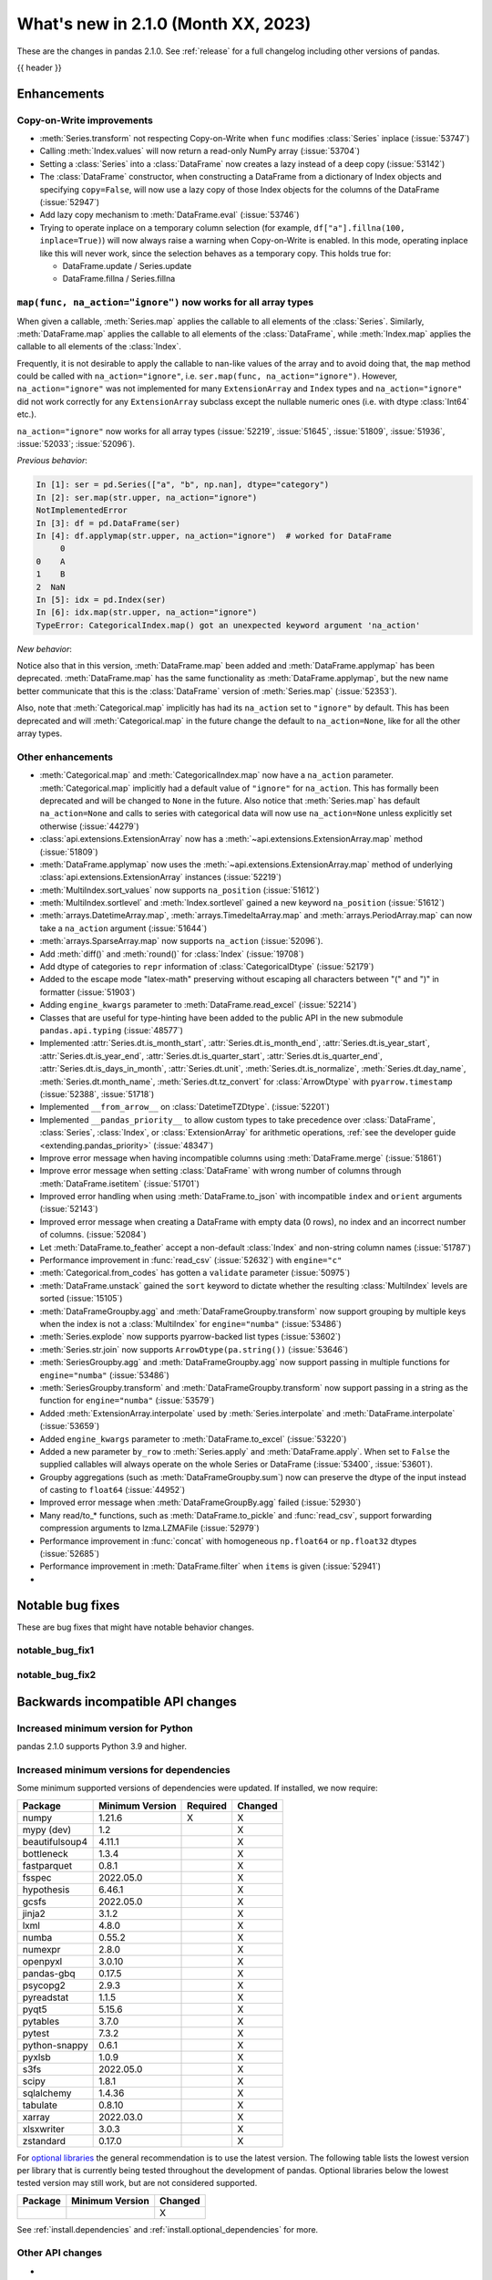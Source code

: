 .. _whatsnew_210:

What's new in 2.1.0 (Month XX, 2023)
--------------------------------------

These are the changes in pandas 2.1.0. See :ref:`release` for a full changelog
including other versions of pandas.

{{ header }}

.. ---------------------------------------------------------------------------
.. _whatsnew_210.enhancements:

Enhancements
~~~~~~~~~~~~

.. _whatsnew_210.enhancements.cow:

Copy-on-Write improvements
^^^^^^^^^^^^^^^^^^^^^^^^^^

- :meth:`Series.transform` not respecting Copy-on-Write when ``func`` modifies :class:`Series` inplace (:issue:`53747`)
- Calling :meth:`Index.values` will now return a read-only NumPy array (:issue:`53704`)
- Setting a :class:`Series` into a :class:`DataFrame` now creates a lazy instead of a deep copy (:issue:`53142`)
- The :class:`DataFrame` constructor, when constructing a DataFrame from a dictionary
  of Index objects and specifying ``copy=False``, will now use a lazy copy
  of those Index objects for the columns of the DataFrame (:issue:`52947`)
- Add lazy copy mechanism to :meth:`DataFrame.eval` (:issue:`53746`)

- Trying to operate inplace on a temporary column selection
  (for example, ``df["a"].fillna(100, inplace=True)``)
  will now always raise a warning when Copy-on-Write is enabled. In this mode,
  operating inplace like this will never work, since the selection behaves
  as a temporary copy. This holds true for:

  - DataFrame.update / Series.update
  - DataFrame.fillna / Series.fillna

.. _whatsnew_210.enhancements.enhancement2:

``map(func, na_action="ignore")`` now works for all array types
^^^^^^^^^^^^^^^^^^^^^^^^^^^^^^^^^^^^^^^^^^^^^^^^^^^^^^^^^^^^^^^

When given a callable, :meth:`Series.map` applies the callable to all elements of the :class:`Series`.
Similarly, :meth:`DataFrame.map` applies the callable to all elements of the :class:`DataFrame`,
while :meth:`Index.map` applies the callable to all elements of the :class:`Index`.

Frequently, it is not desirable to apply the callable to nan-like values of the array and to avoid doing
that, the ``map`` method could be called with ``na_action="ignore"``, i.e. ``ser.map(func, na_action="ignore")``.
However, ``na_action="ignore"`` was not implemented for many ``ExtensionArray`` and ``Index`` types
and ``na_action="ignore"`` did not work correctly for any ``ExtensionArray`` subclass except the nullable numeric ones (i.e. with dtype :class:`Int64` etc.).

``na_action="ignore"`` now works for all array types (:issue:`52219`, :issue:`51645`, :issue:`51809`, :issue:`51936`, :issue:`52033`; :issue:`52096`).

*Previous behavior*:

.. code-block:: ipython

    In [1]: ser = pd.Series(["a", "b", np.nan], dtype="category")
    In [2]: ser.map(str.upper, na_action="ignore")
    NotImplementedError
    In [3]: df = pd.DataFrame(ser)
    In [4]: df.applymap(str.upper, na_action="ignore")  # worked for DataFrame
         0
    0    A
    1    B
    2  NaN
    In [5]: idx = pd.Index(ser)
    In [6]: idx.map(str.upper, na_action="ignore")
    TypeError: CategoricalIndex.map() got an unexpected keyword argument 'na_action'

*New behavior*:

.. ipython:: python

    ser = pd.Series(["a", "b", np.nan], dtype="category")
    ser.map(str.upper, na_action="ignore")
    df = pd.DataFrame(ser)
    df.map(str.upper, na_action="ignore")
    idx = pd.Index(ser)
    idx.map(str.upper, na_action="ignore")

Notice also that in this version, :meth:`DataFrame.map` been added and :meth:`DataFrame.applymap` has been deprecated. :meth:`DataFrame.map` has the same functionality as :meth:`DataFrame.applymap`, but the new name better communicate that this is the :class:`DataFrame` version of :meth:`Series.map` (:issue:`52353`).

Also, note that :meth:`Categorical.map` implicitly has had its ``na_action`` set to ``"ignore"`` by default.
This has been deprecated and will :meth:`Categorical.map` in the future change the default
to ``na_action=None``, like for all the other array types.

.. _whatsnew_210.enhancements.other:

Other enhancements
^^^^^^^^^^^^^^^^^^
- :meth:`Categorical.map` and :meth:`CategoricalIndex.map` now have a ``na_action`` parameter.
  :meth:`Categorical.map` implicitly had a default value of ``"ignore"`` for ``na_action``. This has formally been deprecated and will be changed to ``None`` in the future.
  Also notice that :meth:`Series.map` has default ``na_action=None`` and calls to series with categorical data will now use ``na_action=None`` unless explicitly set otherwise (:issue:`44279`)
- :class:`api.extensions.ExtensionArray` now has a :meth:`~api.extensions.ExtensionArray.map` method (:issue:`51809`)
- :meth:`DataFrame.applymap` now uses the :meth:`~api.extensions.ExtensionArray.map` method of underlying :class:`api.extensions.ExtensionArray` instances (:issue:`52219`)
- :meth:`MultiIndex.sort_values` now supports ``na_position`` (:issue:`51612`)
- :meth:`MultiIndex.sortlevel` and :meth:`Index.sortlevel` gained a new keyword ``na_position`` (:issue:`51612`)
- :meth:`arrays.DatetimeArray.map`, :meth:`arrays.TimedeltaArray.map` and :meth:`arrays.PeriodArray.map` can now take a ``na_action`` argument (:issue:`51644`)
- :meth:`arrays.SparseArray.map` now supports ``na_action`` (:issue:`52096`).
- Add :meth:`diff()` and :meth:`round()` for :class:`Index` (:issue:`19708`)
- Add dtype of categories to ``repr`` information of :class:`CategoricalDtype` (:issue:`52179`)
- Added to the escape mode "latex-math" preserving without escaping all characters between "\(" and "\)" in formatter (:issue:`51903`)
- Adding ``engine_kwargs`` parameter to :meth:`DataFrame.read_excel` (:issue:`52214`)
- Classes that are useful for type-hinting have been added to the public API in the new submodule ``pandas.api.typing`` (:issue:`48577`)
- Implemented :attr:`Series.dt.is_month_start`, :attr:`Series.dt.is_month_end`, :attr:`Series.dt.is_year_start`, :attr:`Series.dt.is_year_end`, :attr:`Series.dt.is_quarter_start`, :attr:`Series.dt.is_quarter_end`, :attr:`Series.dt.is_days_in_month`, :attr:`Series.dt.unit`, :meth:`Series.dt.is_normalize`, :meth:`Series.dt.day_name`, :meth:`Series.dt.month_name`, :meth:`Series.dt.tz_convert` for :class:`ArrowDtype` with ``pyarrow.timestamp`` (:issue:`52388`, :issue:`51718`)
- Implemented ``__from_arrow__`` on :class:`DatetimeTZDtype`. (:issue:`52201`)
- Implemented ``__pandas_priority__`` to allow custom types to take precedence over :class:`DataFrame`, :class:`Series`, :class:`Index`, or :class:`ExtensionArray` for arithmetic operations, :ref:`see the developer guide <extending.pandas_priority>` (:issue:`48347`)
- Improve error message when having incompatible columns using :meth:`DataFrame.merge` (:issue:`51861`)
- Improve error message when setting :class:`DataFrame` with wrong number of columns through :meth:`DataFrame.isetitem` (:issue:`51701`)
- Improved error handling when using :meth:`DataFrame.to_json` with incompatible ``index`` and ``orient`` arguments (:issue:`52143`)
- Improved error message when creating a DataFrame with empty data (0 rows), no index and an incorrect number of columns. (:issue:`52084`)
- Let :meth:`DataFrame.to_feather` accept a non-default :class:`Index` and non-string column names (:issue:`51787`)
- Performance improvement in :func:`read_csv` (:issue:`52632`) with ``engine="c"``
- :meth:`Categorical.from_codes` has gotten a ``validate`` parameter (:issue:`50975`)
- :meth:`DataFrame.unstack` gained the ``sort`` keyword to dictate whether the resulting :class:`MultiIndex` levels are sorted (:issue:`15105`)
- :meth:`DataFrameGroupby.agg` and :meth:`DataFrameGroupby.transform` now support grouping by multiple keys when the index is not a :class:`MultiIndex` for ``engine="numba"`` (:issue:`53486`)
- :meth:`Series.explode` now supports pyarrow-backed list types (:issue:`53602`)
- :meth:`Series.str.join` now supports ``ArrowDtype(pa.string())`` (:issue:`53646`)
- :meth:`SeriesGroupby.agg` and :meth:`DataFrameGroupby.agg` now support passing in multiple functions for ``engine="numba"`` (:issue:`53486`)
- :meth:`SeriesGroupby.transform` and :meth:`DataFrameGroupby.transform` now support passing in a string as the function for ``engine="numba"`` (:issue:`53579`)
- Added :meth:`ExtensionArray.interpolate` used by :meth:`Series.interpolate` and :meth:`DataFrame.interpolate` (:issue:`53659`)
- Added ``engine_kwargs`` parameter to :meth:`DataFrame.to_excel` (:issue:`53220`)
- Added a new parameter ``by_row`` to :meth:`Series.apply` and :meth:`DataFrame.apply`. When set to ``False`` the supplied callables will always operate on the whole Series or DataFrame (:issue:`53400`, :issue:`53601`).
- Groupby aggregations (such as :meth:`DataFrameGroupby.sum`) now can preserve the dtype of the input instead of casting to ``float64`` (:issue:`44952`)
- Improved error message when :meth:`DataFrameGroupBy.agg` failed (:issue:`52930`)
- Many read/to_* functions, such as :meth:`DataFrame.to_pickle` and :func:`read_csv`, support forwarding compression arguments to lzma.LZMAFile (:issue:`52979`)
- Performance improvement in :func:`concat` with homogeneous ``np.float64`` or ``np.float32`` dtypes (:issue:`52685`)
- Performance improvement in :meth:`DataFrame.filter` when ``items`` is given (:issue:`52941`)
-

.. ---------------------------------------------------------------------------
.. _whatsnew_210.notable_bug_fixes:

Notable bug fixes
~~~~~~~~~~~~~~~~~

These are bug fixes that might have notable behavior changes.

.. _whatsnew_210.notable_bug_fixes.notable_bug_fix1:

notable_bug_fix1
^^^^^^^^^^^^^^^^

.. _whatsnew_210.notable_bug_fixes.notable_bug_fix2:

notable_bug_fix2
^^^^^^^^^^^^^^^^

.. ---------------------------------------------------------------------------
.. _whatsnew_210.api_breaking:

Backwards incompatible API changes
~~~~~~~~~~~~~~~~~~~~~~~~~~~~~~~~~~

.. _whatsnew_210.api_breaking.deps:

Increased minimum version for Python
^^^^^^^^^^^^^^^^^^^^^^^^^^^^^^^^^^^^

pandas 2.1.0 supports Python 3.9 and higher.

Increased minimum versions for dependencies
^^^^^^^^^^^^^^^^^^^^^^^^^^^^^^^^^^^^^^^^^^^
Some minimum supported versions of dependencies were updated.
If installed, we now require:

+-----------------+-----------------+----------+---------+
| Package         | Minimum Version | Required | Changed |
+=================+=================+==========+=========+
| numpy           | 1.21.6          |    X     |    X    |
+-----------------+-----------------+----------+---------+
| mypy (dev)      | 1.2             |          |    X    |
+-----------------+-----------------+----------+---------+
| beautifulsoup4  | 4.11.1          |          |    X    |
+-----------------+-----------------+----------+---------+
| bottleneck      | 1.3.4           |          |    X    |
+-----------------+-----------------+----------+---------+
| fastparquet     | 0.8.1           |          |    X    |
+-----------------+-----------------+----------+---------+
| fsspec          | 2022.05.0       |          |    X    |
+-----------------+-----------------+----------+---------+
| hypothesis      | 6.46.1          |          |    X    |
+-----------------+-----------------+----------+---------+
| gcsfs           | 2022.05.0       |          |    X    |
+-----------------+-----------------+----------+---------+
| jinja2          | 3.1.2           |          |    X    |
+-----------------+-----------------+----------+---------+
| lxml            | 4.8.0           |          |    X    |
+-----------------+-----------------+----------+---------+
| numba           | 0.55.2          |          |    X    |
+-----------------+-----------------+----------+---------+
| numexpr         | 2.8.0           |          |    X    |
+-----------------+-----------------+----------+---------+
| openpyxl        | 3.0.10          |          |    X    |
+-----------------+-----------------+----------+---------+
| pandas-gbq      | 0.17.5          |          |    X    |
+-----------------+-----------------+----------+---------+
| psycopg2        | 2.9.3           |          |    X    |
+-----------------+-----------------+----------+---------+
| pyreadstat      | 1.1.5           |          |    X    |
+-----------------+-----------------+----------+---------+
| pyqt5           | 5.15.6          |          |    X    |
+-----------------+-----------------+----------+---------+
| pytables        | 3.7.0           |          |    X    |
+-----------------+-----------------+----------+---------+
| pytest          | 7.3.2           |          |    X    |
+-----------------+-----------------+----------+---------+
| python-snappy   | 0.6.1           |          |    X    |
+-----------------+-----------------+----------+---------+
| pyxlsb          | 1.0.9           |          |    X    |
+-----------------+-----------------+----------+---------+
| s3fs            | 2022.05.0       |          |    X    |
+-----------------+-----------------+----------+---------+
| scipy           | 1.8.1           |          |    X    |
+-----------------+-----------------+----------+---------+
| sqlalchemy      | 1.4.36          |          |    X    |
+-----------------+-----------------+----------+---------+
| tabulate        | 0.8.10          |          |    X    |
+-----------------+-----------------+----------+---------+
| xarray          | 2022.03.0       |          |    X    |
+-----------------+-----------------+----------+---------+
| xlsxwriter      | 3.0.3           |          |    X    |
+-----------------+-----------------+----------+---------+
| zstandard       | 0.17.0          |          |    X    |
+-----------------+-----------------+----------+---------+

For `optional libraries <https://pandas.pydata.org/docs/getting_started/install.html>`_ the general recommendation is to use the latest version.
The following table lists the lowest version per library that is currently being tested throughout the development of pandas.
Optional libraries below the lowest tested version may still work, but are not considered supported.

+-----------------+-----------------+---------+
| Package         | Minimum Version | Changed |
+=================+=================+=========+
|                 |                 |    X    |
+-----------------+-----------------+---------+

See :ref:`install.dependencies` and :ref:`install.optional_dependencies` for more.

.. _whatsnew_210.api_breaking.other:

Other API changes
^^^^^^^^^^^^^^^^^
-

.. ---------------------------------------------------------------------------
.. _whatsnew_210.deprecations:

Deprecations
~~~~~~~~~~~~
- Deprecated 'broadcast_axis' keyword in :meth:`Series.align` and :meth:`DataFrame.align`, upcast before calling ``align`` with ``left = DataFrame({col: left for col in right.columns}, index=right.index)`` (:issue:`51856`)
- Deprecated 'downcast' keyword in :meth:`Index.fillna` (:issue:`53956`)
- Deprecated 'fill_method' and 'limit' keywords in :meth:`DataFrame.pct_change`, :meth:`Series.pct_change`, :meth:`DataFrameGroupBy.pct_change`, and :meth:`SeriesGroupBy.pct_change`, explicitly call ``ffill`` or ``bfill`` before calling ``pct_change`` instead (:issue:`53491`)
- Deprecated 'method', 'limit', and 'fill_axis' keywords in :meth:`DataFrame.align` and :meth:`Series.align`, explicitly call ``fillna`` on the alignment results instead (:issue:`51856`)
- Deprecated 'quantile' keyword in :meth:`Rolling.quantile` and :meth:`Expanding.quantile`, renamed as 'q' instead (:issue:`52550`)
- Deprecated :func:`concat` behavior when any of the objects being concatenated have length 0; in the past the dtypes of empty objects were ignored when determining the resulting dtype, in a future version they will not (:issue:`39122`)
- Deprecated :meth:`.DataFrameGroupBy.apply` and methods on the objects returned by :meth:`.DataFrameGroupBy.resample` operating on the grouping column(s); select the columns to operate on after groupby to either explicitly include or exclude the groupings and avoid the ``FutureWarning`` (:issue:`7155`)
- Deprecated :meth:`.Groupby.all` and :meth:`.GroupBy.any` with datetime64 or :class:`PeriodDtype` values, matching the :class:`Series` and :class:`DataFrame` deprecations (:issue:`34479`)
- Deprecated :meth:`Categorical.to_list`, use ``obj.tolist()`` instead (:issue:`51254`)
- Deprecated :meth:`DataFrame._data` and :meth:`Series._data`, use public APIs instead (:issue:`33333`)
- Deprecated :meth:`DataFrameGroupBy.dtypes`, check ``dtypes`` on the underlying object instead (:issue:`51045`)
- Deprecated ``axis=1`` in :meth:`DataFrame.ewm`, :meth:`DataFrame.rolling`, :meth:`DataFrame.expanding`, transpose before calling the method instead (:issue:`51778`)
- Deprecated ``axis=1`` in :meth:`DataFrame.groupby` and in :class:`Grouper` constructor, do ``frame.T.groupby(...)`` instead (:issue:`51203`)
- Deprecated accepting slices in :meth:`DataFrame.take`, call ``obj[slicer]`` or pass a sequence of integers instead (:issue:`51539`)
- Deprecated explicit support for subclassing :class:`Index` (:issue:`45289`)
- Deprecated making functions given to :meth:`Series.agg` attempt to operate on each element in the :class:`Series` and only operate on the whole :class:`Series` if the elementwise operations failed. In the future, functions given to :meth:`Series.agg` will always operate on the whole :class:`Series` only. To keep the current behavior, use :meth:`Series.transform` instead. (:issue:`53325`)
- Deprecated making the functions in a list of functions given to :meth:`DataFrame.agg` attempt to operate on each element in the :class:`DataFrame` and only operate on the columns of the :class:`DataFrame` if the elementwise operations failed. To keep the current behavior, use :meth:`DataFrame.transform` instead. (:issue:`53325`)
- Deprecated passing a :class:`DataFrame` to :meth:`DataFrame.from_records`, use :meth:`DataFrame.set_index` or :meth:`DataFrame.drop` instead (:issue:`51353`)
- Deprecated silently dropping unrecognized timezones when parsing strings to datetimes (:issue:`18702`)
- Deprecated the "downcast" keyword in :meth:`Series.interpolate`, :meth:`DataFrame.interpolate`, :meth:`Series.fillna`, :meth:`DataFrame.fillna`, :meth:`Series.ffill`, :meth:`DataFrame.ffill`, :meth:`Series.bfill`, :meth:`DataFrame.bfill` (:issue:`40988`)
- Deprecated the ``axis`` keyword in :meth:`DataFrame.ewm`, :meth:`Series.ewm`, :meth:`DataFrame.rolling`, :meth:`Series.rolling`, :meth:`DataFrame.expanding`, :meth:`Series.expanding` (:issue:`51778`)
- Deprecated the ``axis`` keyword in :meth:`DataFrame.resample`, :meth:`Series.resample` (:issue:`51778`)
- Deprecated the behavior of :func:`concat` with both ``len(keys) != len(objs)``, in a future version this will raise instead of truncating to the shorter of the two sequences (:issue:`43485`)
- Deprecated the default of ``observed=False`` in :meth:`DataFrame.groupby` and :meth:`Series.groupby`; this will default to ``True`` in a future version (:issue:`43999`)
- Deprecating pinning ``group.name`` to each group in :meth:`SeriesGroupBy.aggregate` aggregations; if your operation requires utilizing the groupby keys, iterate over the groupby object instead (:issue:`41090`)
- Deprecated the 'axis' keyword in :meth:`.GroupBy.idxmax`, :meth:`.GroupBy.idxmin`, :meth:`.GroupBy.fillna`, :meth:`.GroupBy.take`, :meth:`.GroupBy.skew`, :meth:`.GroupBy.rank`, :meth:`.GroupBy.cumprod`, :meth:`.GroupBy.cumsum`, :meth:`.GroupBy.cummax`, :meth:`.GroupBy.cummin`, :meth:`.GroupBy.pct_change`, :meth:`GroupBy.diff`, :meth:`.GroupBy.shift`, and :meth:`DataFrameGroupBy.corrwith`; for ``axis=1`` operate on the underlying :class:`DataFrame` instead (:issue:`50405`, :issue:`51046`)
- Deprecated :class:`.DataFrameGroupBy` with ``as_index=False`` not including groupings in the result when they are not columns of the DataFrame (:issue:`49519`)
- Deprecated :func:`is_categorical_dtype`, use ``isinstance(obj.dtype, pd.CategoricalDtype)`` instead (:issue:`52527`)
- Deprecated :func:`is_datetime64tz_dtype`, check ``isinstance(dtype, pd.DatetimeTZDtype)`` instead (:issue:`52607`)
- Deprecated :func:`is_int64_dtype`, check ``dtype == np.dtype(np.int64)`` instead (:issue:`52564`)
- Deprecated :func:`is_interval_dtype`, check ``isinstance(dtype, pd.IntervalDtype)`` instead (:issue:`52607`)
- Deprecated :func:`is_period_dtype`, check ``isinstance(dtype, pd.PeriodDtype)`` instead (:issue:`52642`)
- Deprecated :func:`is_sparse`, check ``isinstance(dtype, pd.SparseDtype)`` instead (:issue:`52642`)
- Deprecated :meth:`.Styler.applymap_index`. Use the new :meth:`.Styler.map_index` method instead (:issue:`52708`)
- Deprecated :meth:`.Styler.applymap`. Use the new :meth:`.Styler.map` method instead (:issue:`52708`)
- Deprecated :meth:`DataFrame.applymap`. Use the new :meth:`DataFrame.map` method instead (:issue:`52353`)
- Deprecated :meth:`DataFrame.swapaxes` and :meth:`Series.swapaxes`, use :meth:`DataFrame.transpose` or :meth:`Series.transpose` instead (:issue:`51946`)
- Deprecated ``freq`` parameter in :class:`PeriodArray` constructor, pass ``dtype`` instead (:issue:`52462`)
- Deprecated allowing non-standard inputs in :func:`take`, pass either a ``numpy.ndarray``, :class:`ExtensionArray`, :class:`Index`, or :class:`Series` (:issue:`52981`)
- Deprecated allowing non-standard sequences for :func:`isin`, :func:`value_counts`, :func:`unique`, :func:`factorize`, case to one of ``numpy.ndarray``, :class:`Index`, :class:`ExtensionArray`, or :class:`Series` before calling (:issue:`52986`)
- Deprecated behavior of :class:`DataFrame` reductions ``sum``, ``prod``, ``std``, ``var``, ``sem`` with ``axis=None``, in a future version this will operate over both axes returning a scalar instead of behaving like ``axis=0``; note this also affects numpy functions e.g. ``np.sum(df)`` (:issue:`21597`)
- Deprecated behavior of :func:`concat` when :class:`DataFrame` has columns that are all-NA, in a future version these will not be discarded when determining the resulting dtype (:issue:`40893`)
- Deprecated behavior of :meth:`Series.dt.to_pydatetime`, in a future version this will return a :class:`Series` containing python ``datetime`` objects instead of an ``ndarray`` of datetimes; this matches the behavior of other :meth:`Series.dt` properties (:issue:`20306`)
- Deprecated logical operations (``|``, ``&``, ``^``) between pandas objects and dtype-less sequences (e.g. ``list``, ``tuple``), wrap a sequence in a :class:`Series` or numpy array before operating instead (:issue:`51521`)
- Deprecated making :meth:`Series.apply` return a :class:`DataFrame` when the passed-in callable returns a :class:`Series` object. In the future this will return a :class:`Series` whose values are themselves :class:`Series`. This pattern was very slow and it's recommended to use alternative methods to archive the same goal (:issue:`52116`)
- Deprecated parameter ``convert_type`` in :meth:`Series.apply` (:issue:`52140`)
- Deprecated passing a dictionary to :meth:`.SeriesGroupBy.agg`; pass a list of aggregations instead (:issue:`50684`)
- Deprecated the "fastpath" keyword in :class:`Categorical` constructor, use :meth:`Categorical.from_codes` instead (:issue:`20110`)
- Deprecated the behavior of :func:`is_bool_dtype` returning ``True`` for object-dtype :class:`Index` of bool objects (:issue:`52680`)
- Deprecated the methods :meth:`Series.bool` and :meth:`DataFrame.bool` (:issue:`51749`)
- Deprecated unused "closed" and "normalize" keywords in the :class:`DatetimeIndex` constructor (:issue:`52628`)
- Deprecated unused "closed" keyword in the :class:`TimedeltaIndex` constructor (:issue:`52628`)
- Deprecated logical operation between two non boolean :class:`Series` with different indexes always coercing the result to bool dtype. In a future version, this will maintain the return type of the inputs. (:issue:`52500`, :issue:`52538`)
- Deprecated :func:`value_counts`, use ``pd.Series(obj).value_counts()`` instead (:issue:`47862`)
- Deprecated :meth:`Series.first` and :meth:`DataFrame.first` (please create a mask and filter using ``.loc`` instead) (:issue:`45908`)
- Deprecated :meth:`Series.interpolate` and :meth:`DataFrame.interpolate` for object-dtype (:issue:`53631`)
- Deprecated :meth:`Series.last` and :meth:`DataFrame.last` (please create a mask and filter using ``.loc`` instead) (:issue:`53692`)
- Deprecated allowing arbitrary ``fill_value`` in :class:`SparseDtype`, in a future version the ``fill_value`` will need to be compatible with the ``dtype.subtype``, either a scalar that can be held by that subtype or ``NaN`` for integer or bool subtypes (:issue:`23124`)
- Deprecated allowing bool dtype in :meth:`DataFrameGroupBy.quantile` and :meth:`SeriesGroupBy.quantile`, consistent with the :meth:`Series.quantile` and :meth:`DataFrame.quantile` behavior (:issue:`51424`)
- Deprecated behavior of :func:`assert_series_equal` and :func:`assert_frame_equal` considering NA-like values (e.g. ``NaN`` vs ``None`` as equivalent) (:issue:`52081`)
- Deprecated bytes input to :func:`read_excel`. To read a file path, use a string or path-like object. (:issue:`53767`)
- Deprecated constructing :class:`SparseArray` from scalar data, pass a sequence instead (:issue:`53039`)
- Deprecated falling back to filling when ``value`` is not specified in :meth:`DataFrame.replace` and :meth:`Series.replace` with non-dict-like ``to_replace`` (:issue:`33302`)
- Deprecated literal json input to :func:`read_json`. Wrap literal json string input in ``io.StringIO`` instead. (:issue:`53409`)
- Deprecated literal string input to :func:`read_xml`. Wrap literal string/bytes input in ``io.StringIO`` / ``io.BytesIO`` instead. (:issue:`53767`)
- Deprecated literal string/bytes input to :func:`read_html`. Wrap literal string/bytes input in ``io.StringIO`` / ``io.BytesIO`` instead. (:issue:`53767`)
- Deprecated option "mode.use_inf_as_na", convert inf entries to ``NaN`` before instead (:issue:`51684`)
- Deprecated parameter ``obj`` in :meth:`GroupBy.get_group` (:issue:`53545`)
- Deprecated positional indexing on :class:`Series` with :meth:`Series.__getitem__` and :meth:`Series.__setitem__`, in a future version ``ser[item]`` will *always* interpret ``item`` as a label, not a position (:issue:`50617`)
- Deprecated replacing builtin and NumPy functions in ``.agg``, ``.apply``, and ``.transform``; use the corresponding string alias (e.g. ``"sum"`` for ``sum`` or ``np.sum``) instead (:issue:`53425`)
- Deprecated strings ``T``, ``t``, ``L`` and ``l`` denoting units in :func:`to_timedelta` (:issue:`52536`)
- Deprecated the "method" and "limit" keywords on :meth:`Series.fillna`, :meth:`DataFrame.fillna`, :meth:`SeriesGroupBy.fillna`, :meth:`DataFrameGroupBy.fillna`, and :meth:`Resampler.fillna`, use ``obj.bfill()`` or ``obj.ffill()`` instead (:issue:`53394`)
- Deprecated the ``method`` and ``limit`` keywords in :meth:`DataFrame.replace` and :meth:`Series.replace` (:issue:`33302`)
- Deprecated the use of non-supported datetime64 and timedelta64 resolutions with :func:`pandas.array`. Supported resolutions are: "s", "ms", "us", "ns" resolutions (:issue:`53058`)
- Deprecated values "pad", "ffill", "bfill", "backfill" for :meth:`Series.interpolate` and :meth:`DataFrame.interpolate`, use ``obj.ffill()`` or ``obj.bfill()`` instead (:issue:`53581`)
-

.. ---------------------------------------------------------------------------
.. _whatsnew_210.performance:

Performance improvements
~~~~~~~~~~~~~~~~~~~~~~~~
- Performance improvement in :func:`factorize` for object columns not containing strings (:issue:`51921`)
- Performance improvement in :func:`read_orc` when reading a remote URI file path. (:issue:`51609`)
- Performance improvement in :func:`read_parquet` and :meth:`DataFrame.to_parquet` when reading a remote file with ``engine="pyarrow"`` (:issue:`51609`)
- Performance improvement in :func:`read_parquet` on string columns when using ``use_nullable_dtypes=True`` (:issue:`47345`)
- Performance improvement in :meth:`DataFrame.clip` and :meth:`Series.clip` (:issue:`51472`)
- Performance improvement in :meth:`DataFrame.first_valid_index` and :meth:`DataFrame.last_valid_index` for extension array dtypes (:issue:`51549`)
- Performance improvement in :meth:`DataFrame.where` when ``cond`` is backed by an extension dtype (:issue:`51574`)
- Performance improvement in :meth:`MultiIndex.set_levels` and :meth:`MultiIndex.set_codes` when ``verify_integrity=True`` (:issue:`51873`)
- Performance improvement in :meth:`MultiIndex.sortlevel` when ``ascending`` is a list (:issue:`51612`)
- Performance improvement in :meth:`Series.combine_first` (:issue:`51777`)
- Performance improvement in :meth:`~arrays.ArrowExtensionArray.fillna` when array does not contain nulls (:issue:`51635`)
- Performance improvement in :meth:`~arrays.ArrowExtensionArray.isna` when array has zero nulls or is all nulls (:issue:`51630`)
- Performance improvement when parsing strings to ``boolean[pyarrow]`` dtype (:issue:`51730`)
- Performance improvement when searching an :class:`Index` sliced from other indexes (:issue:`51738`)
- Performance improvement in :func:`concat` (:issue:`52291`, :issue:`52290`)
- :class:`Period`'s default formatter (`period_format`) is now significantly (~twice) faster. This improves performance of ``str(Period)``, ``repr(Period)``, and :meth:`Period.strftime(fmt=None)`, as well as ``PeriodArray.strftime(fmt=None)``, ``PeriodIndex.strftime(fmt=None)`` and ``PeriodIndex.format(fmt=None)``. Finally, ``to_csv`` operations involving :class:`PeriodArray` or :class:`PeriodIndex` with default ``date_format`` are also significantly accelerated. (:issue:`51459`)
- Performance improvement accessing :attr:`arrays.IntegerArrays.dtype` & :attr:`arrays.FloatingArray.dtype` (:issue:`52998`)
- Performance improvement in :class:`MultiIndex` and multi-column operations (e.g. :meth:`DataFrame.sort_values`, :meth:`DataFrame.groupby`, :meth:`Series.unstack`) when index/column values are already sorted (:issue:`53806`)
- Performance improvement in :class:`Series` reductions (:issue:`52341`)
- Performance improvement in :func:`concat` when ``axis=1`` and objects have different indexes (:issue:`52541`)
- Performance improvement in :func:`concat` when the concatenation axis is a :class:`MultiIndex` (:issue:`53574`)
- Performance improvement in :meth:`.DataFrameGroupBy.groups` (:issue:`53088`)
- Performance improvement in :meth:`DataFrame.isin` for extension dtypes (:issue:`53514`)
- Performance improvement in :meth:`DataFrame.loc` when selecting rows and columns (:issue:`53014`)
- Performance improvement in :meth:`Series.add` for pyarrow string and binary dtypes (:issue:`53150`)
- Performance improvement in :meth:`Series.corr` and :meth:`Series.cov` for extension dtypes (:issue:`52502`)
- Performance improvement in :meth:`Series.ffill`, :meth:`Series.bfill`, :meth:`DataFrame.ffill`, :meth:`DataFrame.bfill` with pyarrow dtypes (:issue:`53950`)
- Performance improvement in :meth:`Series.str.get_dummies` for pyarrow-backed strings (:issue:`53655`)
- Performance improvement in :meth:`Series.str.get` for pyarrow-backed strings (:issue:`53152`)
- Performance improvement in :meth:`Series.str.split` with ``expand=True`` for pyarrow-backed strings (:issue:`53585`)
- Performance improvement in :meth:`Series.to_numpy` when dtype is a numpy float dtype and ``na_value`` is ``np.nan`` (:issue:`52430`)
- Performance improvement in :meth:`~arrays.ArrowExtensionArray.astype` when converting from a pyarrow timestamp or duration dtype to numpy (:issue:`53326`)
- Performance improvement in :meth:`~arrays.ArrowExtensionArray.to_numpy` (:issue:`52525`)
- Performance improvement in various :class:`MultiIndex` set and indexing operations (:issue:`53955`)
- Performance improvement when doing various reshaping operations on :class:`arrays.IntegerArrays` & :class:`arrays.FloatingArray` by avoiding doing unnecessary validation (:issue:`53013`)
- Performance improvement when indexing with pyarrow timestamp and duration dtypes (:issue:`53368`)
-

.. ---------------------------------------------------------------------------
.. _whatsnew_210.bug_fixes:

Bug fixes
~~~~~~~~~

Categorical
^^^^^^^^^^^
- Bug in :meth:`CategoricalIndex.remove_categories` where ordered categories would not be maintained (:issue:`53935`).
- Bug in :meth:`Series.astype` with ``dtype="category"`` for nullable arrays with read-only null value masks (:issue:`53658`)
- Bug in :meth:`Series.map` , where the value of the ``na_action`` parameter was not used if the series held a :class:`Categorical` (:issue:`22527`).
-

Datetimelike
^^^^^^^^^^^^
- :meth:`DatetimeIndex.map` with ``na_action="ignore"`` now works as expected. (:issue:`51644`)
- Bug in :class:`DateOffset` which had inconsistent behavior when multiplying a :class:`DateOffset` object by a constant (:issue:`47953`)
- Bug in :func:`date_range` when ``freq`` was a :class:`DateOffset` with ``nanoseconds`` (:issue:`46877`)
- Bug in :func:`to_datetime` converting :class:`Series` or :class:`DataFrame` containing :class:`arrays.ArrowExtensionArray` of ``pyarrow`` timestamps to numpy datetimes (:issue:`52545`)
- Bug in :meth:`DataFrame.to_sql` raising ``ValueError`` for pyarrow-backed date like dtypes (:issue:`53854`)
- Bug in :meth:`Timestamp.date`, :meth:`Timestamp.isocalendar`, :meth:`Timestamp.timetuple`, and :meth:`Timestamp.toordinal` were returning incorrect results for inputs outside those supported by the Python standard library's datetime module (:issue:`53668`)
- Bug in :meth:`Timestamp.round` with values close to the implementation bounds returning incorrect results instead of raising ``OutOfBoundsDatetime`` (:issue:`51494`)
- Bug in :meth:`arrays.DatetimeArray.map` and :meth:`DatetimeIndex.map`, where the supplied callable operated array-wise instead of element-wise (:issue:`51977`)
- Bug in constructing a :class:`Series` or :class:`DataFrame` from a datetime or timedelta scalar always inferring nanosecond resolution instead of inferring from the input (:issue:`52212`)
- Bug in parsing datetime strings with weekday but no day e.g. "2023 Sept Thu" incorrectly raising ``AttributeError`` instead of ``ValueError`` (:issue:`52659`)

Timedelta
^^^^^^^^^
- :meth:`TimedeltaIndex.map` with ``na_action="ignore"`` now works as expected (:issue:`51644`)
- Bug in :class:`TimedeltaIndex` division or multiplication leading to ``.freq`` of "0 Days" instead of ``None`` (:issue:`51575`)
- Bug in :class:`Timedelta` with Numpy timedelta64 objects not properly raising ``ValueError`` (:issue:`52806`)
- Bug in :meth:`Timedelta.__hash__`, raising an ``OutOfBoundsTimedelta`` on certain large values of second resolution (:issue:`54037`)
- Bug in :meth:`Timedelta.round` with values close to the implementation bounds returning incorrect results instead of raising ``OutOfBoundsTimedelta`` (:issue:`51494`)
- Bug in :meth:`arrays.TimedeltaArray.map` and :meth:`TimedeltaIndex.map`, where the supplied callable operated array-wise instead of element-wise (:issue:`51977`)
-

Timezones
^^^^^^^^^
- Bug in :func:`infer_freq` that raises ``TypeError`` for ``Series`` of timezone-aware timestamps (:issue:`52456`)
- Bug in :meth:`DatetimeTZDtype.base` that always returns a NumPy dtype with nanosecond resolution (:issue:`52705`)
-

Numeric
^^^^^^^
- Bug in :class:`RangeIndex` setting ``step`` incorrectly when being the subtrahend with minuend a numeric value (:issue:`53255`)
- Bug in :meth:`Series.corr` and :meth:`Series.cov` raising ``AttributeError`` for masked dtypes (:issue:`51422`)
- Bug when calling :meth:`Series.kurt` and :meth:`Series.skew` on numpy data of all zero returning a python type instead of a numpy type (:issue:`53482`)
- Bug in :meth:`Series.mean`, :meth:`DataFrame.mean` with object-dtype values containing strings that can be converted to numbers (e.g. "2") returning incorrect numeric results; these now raise ``TypeError`` (:issue:`36703`, :issue:`44008`)
- Bug in :meth:`DataFrame.corrwith` raising ``NotImplementedError`` for pyarrow-backed dtypes (:issue:`52314`)
- Bug in :meth:`DataFrame.size` and :meth:`Series.size` returning 64-bit integer instead of int (:issue:`52897`)
- Bug in :meth:`Series.any`, :meth:`Series.all`, :meth:`DataFrame.any`, and :meth:`DataFrame.all` had the default value of ``bool_only`` set to ``None`` instead of ``False``; this change should have no impact on users (:issue:`53258`)
- Bug in :meth:`Series.corr` and :meth:`Series.cov` raising ``AttributeError`` for masked dtypes (:issue:`51422`)
- Bug in :meth:`Series.median` and :meth:`DataFrame.median` with object-dtype values containing strings that can be converted to numbers (e.g. "2") returning incorrect numeric results; these now raise ``TypeError`` (:issue:`34671`)
- Bug in :meth:`Series.sum` converting dtype ``uint64`` to ``int64`` (:issue:`53401`)


Conversion
^^^^^^^^^^
- Bug in :func:`DataFrame.style.to_latex` and :func:`DataFrame.style.to_html` if the DataFrame contains integers with more digits than can be represented by floating point double precision (:issue:`52272`)
- Bug in :func:`array`  when given a ``datetime64`` or ``timedelta64`` dtype with unit of "s", "us", or "ms" returning :class:`PandasArray` instead of :class:`DatetimeArray` or :class:`TimedeltaArray` (:issue:`52859`)
- Bug in :meth:`ArrowDtype.numpy_dtype` returning nanosecond units for non-nanosecond ``pyarrow.timestamp`` and ``pyarrow.duration`` types (:issue:`51800`)
- Bug in :meth:`DataFrame.__repr__` incorrectly raising a ``TypeError`` when the dtype of a column is ``np.record`` (:issue:`48526`)
- Bug in :meth:`DataFrame.info` raising  ``ValueError`` when ``use_numba`` is set (:issue:`51922`)
- Bug in :meth:`DataFrame.insert` raising ``TypeError`` if ``loc`` is ``np.int64`` (:issue:`53193`)
-

Strings
^^^^^^^
-
-

Interval
^^^^^^^^
- :meth:`pd.IntervalIndex.get_indexer` and :meth:`pd.IntervalIndex.get_indexer_nonunique` raising if ``target`` is read-only array (:issue:`53703`)
-

Indexing
^^^^^^^^
- Bug in :meth:`DataFrame.__setitem__` losing dtype when setting a :class:`DataFrame` into duplicated columns (:issue:`53143`)
- Bug in :meth:`DataFrame.__setitem__` with a boolean mask and :meth:`DataFrame.putmask` with mixed non-numeric dtypes and a value other than ``NaN`` incorrectly raising ``TypeError`` (:issue:`53291`)
- Bug in :meth:`DataFrame.iloc` when using ``nan`` as the only element (:issue:`52234`)

Missing
^^^^^^^
- Bug in :meth:`DataFrame.interpolate` failing to fill across multiblock data when ``method`` is "pad", "ffill", "bfill", or "backfill" (:issue:`53898`)
- Bug in :meth:`DataFrame.interpolate` ignoring ``inplace`` when :class:`DataFrame` is empty (:issue:`53199`)
- Bug in :meth:`Series.interpolate` and :meth:`DataFrame.interpolate` failing to raise on invalid ``downcast`` keyword, which can be only ``None`` or "infer" (:issue:`53103`)
- Bug in :meth:`Series.interpolate` and :meth:`DataFrame.interpolate` with complex dtype incorrectly failing to fill ``NaN`` entries (:issue:`53635`)
-

MultiIndex
^^^^^^^^^^
- Bug in :meth:`MultiIndex.set_levels` not preserving dtypes for :class:`Categorical` (:issue:`52125`)
- Bug in displaying a :class:`MultiIndex` with a long element (:issue:`52960`)

I/O
^^^
- :meth:`DataFrame.to_orc` now raising ``ValueError`` when non-default :class:`Index` is given (:issue:`51828`)
- :meth:`DataFrame.to_sql` now raising ``ValueError`` when the name param is left empty while using SQLAlchemy to connect (:issue:`52675`)
- Bug in :func:`json_normalize`, fix json_normalize cannot parse metadata fields list type (:issue:`37782`)
- Bug in :func:`read_csv` where it would error when ``parse_dates`` was set to a list or dictionary with ``engine="pyarrow"`` (:issue:`47961`)
- Bug in :func:`read_csv`, with ``engine="pyarrow"`` erroring when specifying a ``dtype`` with ``index_col`` (:issue:`53229`)
- Bug in :func:`read_hdf` not properly closing store after a ``IndexError`` is raised (:issue:`52781`)
- Bug in :func:`read_html`, style elements were read into DataFrames (:issue:`52197`)
- Bug in :func:`read_html`, tail texts were removed together with elements containing ``display:none`` style (:issue:`51629`)
- Bug in :func:`read_sql` when reading multiple timezone aware columns with the same column name (:issue:`44421`)
- Bug when writing and reading empty Stata dta files where dtype information was lost (:issue:`46240`)
- Bug where ``bz2`` was treated as a hard requirement (:issue:`53857`)

Period
^^^^^^
- :meth:`PeriodIndex.map` with ``na_action="ignore"`` now works as expected (:issue:`51644`)
- Bug in :class:`PeriodDtype` constructor failing to raise ``TypeError`` when no argument is passed or when ``None`` is passed (:issue:`27388`)
- Bug in :class:`PeriodDtype` constructor incorrectly returning the same ``normalize`` for different :class:`DateOffset` ``freq`` inputs (:issue:`24121`)
- Bug in :class:`PeriodDtype` constructor raising ``ValueError`` instead of ``TypeError`` when an invalid type is passed (:issue:`51790`)
- Bug in :func:`read_csv` not processing empty strings as a null value, with ``engine="pyarrow"`` (:issue:`52087`)
- Bug in :func:`read_csv` returning ``object`` dtype columns instead of ``float64`` dtype columns with ``engine="pyarrow"`` for columns that are all null with ``engine="pyarrow"`` (:issue:`52087`)
- Bug in :meth:`Period.now` not accepting the ``freq`` parameter as a keyword argument (:issue:`53369`)
- Bug in :meth:`arrays.PeriodArray.map` and :meth:`PeriodIndex.map`, where the supplied callable operated array-wise instead of element-wise (:issue:`51977`)
- Bug in incorrectly allowing construction of :class:`Period` or :class:`PeriodDtype` with :class:`CustomBusinessDay` freq; use :class:`BusinessDay` instead (:issue:`52534`)

Plotting
^^^^^^^^
- Bug in :meth:`Series.plot` when invoked with ``color=None`` (:issue:`51953`)
-

Groupby/resample/rolling
^^^^^^^^^^^^^^^^^^^^^^^^
- Bug in :meth:`DataFrame.resample` and :meth:`Series.resample` in incorrectly allowing non-fixed ``freq`` when resampling on a :class:`TimedeltaIndex` (:issue:`51896`)
- Bug in :meth:`DataFrame.resample` and :meth:`Series.resample` losing time zone when resampling empty data (:issue:`53664`)
- Bug in :meth:`DataFrameGroupBy.idxmin`, :meth:`SeriesGroupBy.idxmin`, :meth:`DataFrameGroupBy.idxmax`, :meth:`SeriesGroupBy.idxmax` return wrong dtype when used on empty DataFrameGroupBy or SeriesGroupBy (:issue:`51423`)
- Bug in weighted rolling aggregations when specifying ``min_periods=0`` (:issue:`51449`)
- Bug in :meth:`DataFrame.groupby` and :meth:`Series.groupby`, where, when the index of the
  grouped :class:`Series` or :class:`DataFrame` was a :class:`DatetimeIndex`, :class:`TimedeltaIndex`
  or :class:`PeriodIndex`, and the ``groupby`` method was given a function as its first argument,
  the function operated on the whole index rather than each element of the index. (:issue:`51979`)
- Bug in :meth:`DataFrame.groupby` with column selection on the resulting groupby object not returning names as tuples when grouping by a list of a single element. (:issue:`53500`)
- Bug in :meth:`DataFrameGroupBy.agg` with lists not respecting ``as_index=False`` (:issue:`52849`)
- Bug in :meth:`DataFrameGroupBy.apply` causing an error to be raised when the input :class:`DataFrame` was subset as a :class:`DataFrame` after groupby (``[['a']]`` and not ``['a']``) and the given callable returned :class:`Series` that were not all indexed the same. (:issue:`52444`)
- Bug in :meth:`DataFrameGroupBy.apply` raising a ``TypeError`` when selecting multiple columns and providing a function that returns ``np.ndarray`` results (:issue:`18930`)
- Bug in :meth:`GroupBy.groups` with a datetime key in conjunction with another key produced incorrect number of group keys (:issue:`51158`)
- Bug in :meth:`GroupBy.quantile` may implicitly sort the result index with ``sort=False`` (:issue:`53009`)
- Bug in :meth:`GroupBy.var` failing to raise ``TypeError`` when called with datetime64, timedelta64 or :class:`PeriodDtype` values (:issue:`52128`, :issue:`53045`)
- Bug in :meth:`Resampler.ohlc` with empty object returning a :class:`Series` instead of empty :class:`DataFrame` (:issue:`42902`)
- Bug in :meth:`SeriesGroupBy.nth` and :meth:`DataFrameGroupBy.nth` after performing column selection when using ``dropna="any"`` or ``dropna="all"`` would not subset columns (:issue:`53518`)
- Bug in :meth:`SeriesGroupBy.nth` and :meth:`DataFrameGroupBy.nth` raised after performing column selection when using ``dropna="any"`` or ``dropna="all"`` resulted in rows being dropped (:issue:`53518`)
- Bug in :meth:`SeriesGroupBy.sum` and :meth:`DataFrameGroupby.sum` summing ``np.inf + np.inf`` and ``(-np.inf) + (-np.inf)`` to ``np.nan`` (:issue:`53606`)
-

Reshaping
^^^^^^^^^
- Bug in :func:`concat` coercing to ``object`` dtype when one column has ``pa.null()`` dtype (:issue:`53702`)
- Bug in :func:`crosstab` when ``dropna=False`` would not keep ``np.nan`` in the result (:issue:`10772`)
- Bug in :func:`merge_asof` raising ``KeyError`` for extension dtypes (:issue:`52904`)
- Bug in :func:`merge_asof` raising ``ValueError`` for data backed by read-only ndarrays (:issue:`53513`)
- Bug in :func:`merge_asof` with ``left_index=True`` or ``right_index=True`` with mismatched index dtypes giving incorrect results in some cases instead of raising ``MergeError`` (:issue:`53870`)
- Bug in :meth:`DataFrame.agg` and :meth:`Series.agg` on non-unique columns would return incorrect type when dist-like argument passed in (:issue:`51099`)
- Bug in :meth:`DataFrame.combine_first` ignoring other's columns if ``other`` is empty (:issue:`53792`)
- Bug in :meth:`DataFrame.idxmin` and :meth:`DataFrame.idxmax`, where the axis dtype would be lost for empty frames (:issue:`53265`)
- Bug in :meth:`DataFrame.merge` not merging correctly when having ``MultiIndex`` with single level (:issue:`52331`)
- Bug in :meth:`DataFrame.stack` losing extension dtypes when columns is a :class:`MultiIndex` and frame contains mixed dtypes (:issue:`45740`)
- Bug in :meth:`DataFrame.stack` sorting columns lexicographically in rare cases (:issue:`53786`)
- Bug in :meth:`DataFrame.stack` sorting index lexicographically in rare cases (:issue:`53824`)
- Bug in :meth:`DataFrame.transpose` inferring dtype for object column (:issue:`51546`)
- Bug in :meth:`Series.combine_first` converting ``int64`` dtype to ``float64`` and losing precision on very large integers (:issue:`51764`)
- Bug when joining empty :class:`DataFrame` objects, where the joined index would be a :class:`RangeIndex` instead of the joined index type (:issue:`52777`)
-

Sparse
^^^^^^
- Bug in :class:`SparseDtype` constructor failing to raise ``TypeError`` when given an incompatible ``dtype`` for its subtype, which must be a ``numpy`` dtype (:issue:`53160`)
- Bug in :meth:`arrays.SparseArray.map` allowed the fill value to be included in the sparse values (:issue:`52095`)
-

ExtensionArray
^^^^^^^^^^^^^^
- Bug in :class:`DataFrame` constructor not copying :class:`Series` with extension dtype when given in dict (:issue:`53744`)
- Bug in :class:`~arrays.ArrowExtensionArray` converting pandas non-nanosecond temporal objects from non-zero values to zero values (:issue:`53171`)
- Bug in :meth:`Series.quantile` for pyarrow temporal types raising ArrowInvalid (:issue:`52678`)
- Bug in :meth:`Series.rank` returning wrong order for small values with ``Float64`` dtype (:issue:`52471`)
- Bug in :meth:`~arrays.ArrowExtensionArray.__iter__` and :meth:`~arrays.ArrowExtensionArray.__getitem__` returning python datetime and timedelta objects for non-nano dtypes (:issue:`53326`)
- Bug where the ``__from_arrow__`` method of masked ExtensionDtypes(e.g. :class:`Float64Dtype`, :class:`BooleanDtype`) would not accept pyarrow arrays of type ``pyarrow.null()`` (:issue:`52223`)
-

Styler
^^^^^^
- Bug in :meth:`Styler._copy` calling overridden methods in subclasses of :class:`Styler` (:issue:`52728`)
-

Metadata
^^^^^^^^
- Fixed metadata propagation in :meth:`DataFrame.squeeze`, and :meth:`DataFrame.describe` (:issue:`28283`)
- Fixed metadata propagation in :meth:`DataFrame.std` (:issue:`28283`)

Other
^^^^^
- Bug in :class:`DataFrame` and :class:`Series` raising for data of complex dtype when ``NaN`` values are present (:issue:`53627`)
- Bug in :class:`FloatingArray.__contains__` with ``NaN`` item incorrectly returning ``False`` when ``NaN`` values are present (:issue:`52840`)
- Bug in :func:`api.interchange.from_dataframe` when converting an empty DataFrame object (:issue:`53155`)
- Bug in :func:`assert_almost_equal` now throwing assertion error for two unequal sets (:issue:`51727`)
- Bug in :func:`assert_frame_equal` checks category dtypes even when asked not to check index type (:issue:`52126`)
- Bug in :meth:`DataFrame.reindex` with a ``fill_value`` that should be inferred with a :class:`ExtensionDtype` incorrectly inferring ``object`` dtype (:issue:`52586`)
- Bug in :meth:`DataFrame.shift` and :meth:`Series.shift` when passing both "freq" and "fill_value" silently ignoring "fill_value" instead of raising ``ValueError`` (:issue:`53832`)
- Bug in :meth:`DataFrame.shift` with ``axis=1`` on a :class:`DataFrame` with a single :class:`ExtensionDtype` column giving incorrect results (:issue:`53832`)
- Bug in :meth:`Series.align`, :meth:`DataFrame.align`, :meth:`Series.reindex`, :meth:`DataFrame.reindex`, :meth:`Series.interpolate`, :meth:`DataFrame.interpolate`, incorrectly failing to raise with method="asfreq" (:issue:`53620`)
- Bug in :meth:`Series.map` when giving a callable to an empty series, the returned series had ``object`` dtype. It now keeps the original dtype (:issue:`52384`)
- Bug in :meth:`Series.memory_usage` when ``deep=True`` throw an error with Series of objects and the returned value is incorrect, as it does not take into account GC corrections (:issue:`51858`)
- Bug in :meth:`period_range` the default behavior when freq was not passed as an argument was incorrect(:issue:`53687`)
- Fixed incorrect ``__name__`` attribute of ``pandas._libs.json`` (:issue:`52898`)

.. ***DO NOT USE THIS SECTION***

-

.. ---------------------------------------------------------------------------
.. _whatsnew_210.contributors:

Contributors
~~~~~~~~~~~~
